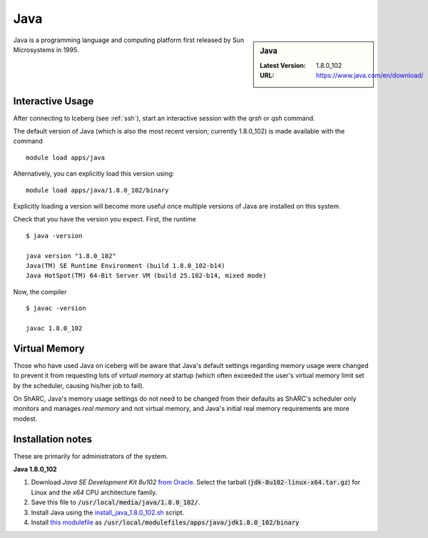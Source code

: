 .. _Java_sharc:

Java
====

.. sidebar:: Java

   :Latest Version: 1.8.0_102
   :URL: https://www.java.com/en/download/

Java is a programming language and computing platform first released by Sun Microsystems in 1995.

Interactive Usage
-----------------
After connecting to Iceberg (see :ref:`ssh`), start an interactive session with the `qrsh` or `qsh` command.

The default version of Java (which is also the most recent version; currently 1.8.0_102) is made available with the command ::

        module load apps/java

Alternatively, you can explicitly load this version using::

       module load apps/java/1.8.0_102/binary

Explicitly loading a version will become more useful once multiple versions of Java are installed on this system.

Check that you have the version you expect. First, the runtime ::

    $ java -version

    java version "1.8.0_102"
    Java(TM) SE Runtime Environment (build 1.8.0_102-b14)
    Java HotSpot(TM) 64-Bit Server VM (build 25.102-b14, mixed mode)

Now, the compiler ::

    $ javac -version

    javac 1.8.0_102

Virtual Memory
--------------
Those who have used Java on iceberg will be aware that Java's default settings regarding memory usage were changed to prevent it from requesting lots of *virtual memory* at startup (which often exceeded the user's virtual memory limit set by the scheduler, causing his/her job to fail).

On ShARC, Java's memory usage settings do not need to be changed from their defaults as ShARC's scheduler only monitors and manages *real memory* and not virtual memory, and Java's initial real memory requirements are more modest.

Installation notes
------------------
These are primarily for administrators of the system.

**Java 1.8.0_102**

1. Download *Java SE Development Kit 8u102* `from Oracle <http://www.oracle.com/technetwork/java/javase/downloads>`_.  Select the tarball (:code:`jdk-8u102-linux-x64.tar.gz`) for Linux and the *x64* CPU architecture family.
2. Save this file to :code:`/usr/local/media/java/1.8.0_102/`.
3. Install Java using the `install_java_1.8.0_102.sh <https://github.com/mikecroucher/HPC_Installers/apps/java/jdk1.8.0_102/sheffield/sharc/install_java_1.8.0_102.sh>`_ script. 
4. Install `this modulefile <https://github.com/mikecroucher/HPC_Installers/apps/java/jdk1.8.0_102/sheffield/sharc/binary>`_ as :code:`/usr/local/modulefiles/apps/java/jdk1.8.0_102/binary`
